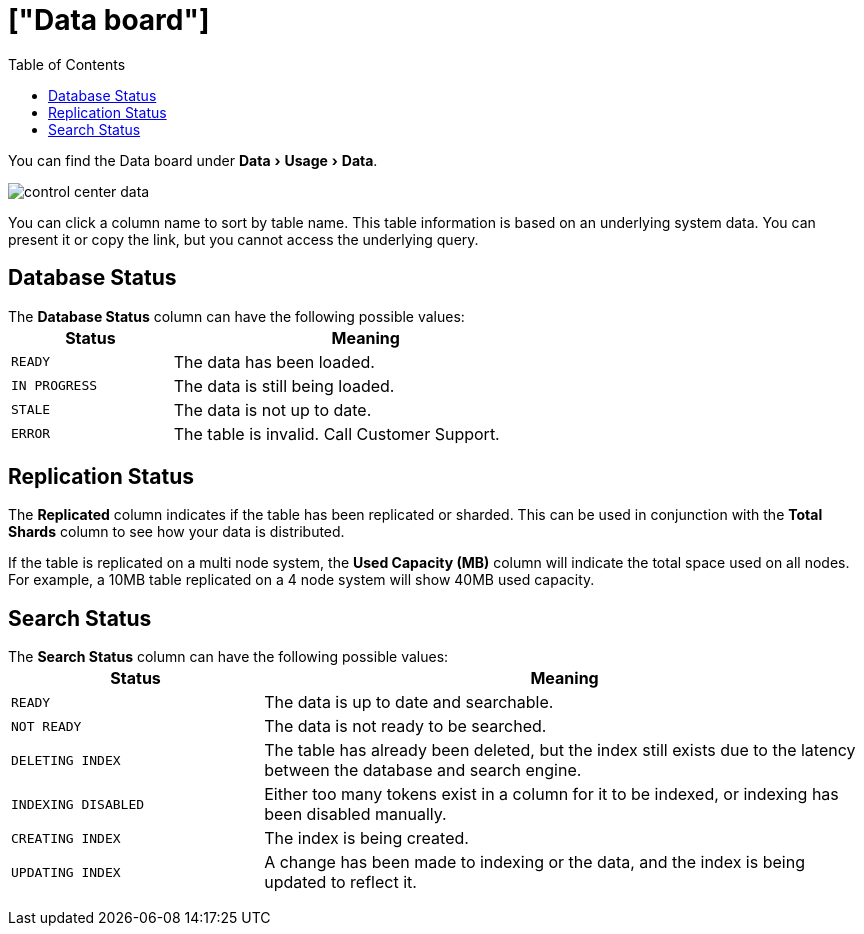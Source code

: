 = ["Data board"]
:experimental:
:last_updated: 11/18/2019
:permalink: /:collection/:path.html
:sidebar: mydoc_sidebar
:summary: The Data page shows all the stored tables with details on the last update time, time taken for auto-indexing, number of rows, and so forth.
:toc: false

You can find the Data board under menu:Data[Usage > Data].

image::{{ site.baseurl }}/images/control_center_data.png[]

You can click a column name to sort by table name.
This table information is  based on an underlying system data.
You can present it or copy the link, but  you cannot access the underlying query.

== Database Status

The *Database Status* column can have the following possible values:+++<table>++++++<colgroup>++++++<col width="25%">++++++</col>+++
    +++<col width="60%">++++++</col>++++++</colgroup>+++
    +++<thead>++++++<tr class="header">++++++<th>+++Status+++</th>+++
        +++<th>+++Meaning+++</th>++++++</tr>++++++</thead>+++
      +++<tbody>++++++<tr>++++++<td>++++++<p>++++++<code style="highlighter-rouge">+++READY+++</code>++++++</p>++++++</td>+++
        +++<td>+++The data has been loaded.+++</td>++++++</tr>+++
       +++<tr>++++++<td>++++++<code style="highlighter-rouge">+++IN PROGRESS+++</code>++++++</td>+++
        +++<td>+++The data is still being loaded.+++</td>++++++</tr>+++
       +++<tr>++++++<td>++++++<code style="highlighter-rouge">+++STALE+++</code>++++++</td>+++
        +++<td>+++The data is not up to date.+++</td>++++++</tr>+++
       +++<tr>++++++<td>++++++<code style="highlighter-rouge">+++ERROR+++</code>++++++</td>+++
        +++<td>+++The table is invalid. Call Customer Support.+++</td>++++++</tr>++++++</tbody>++++++</table>+++

== Replication Status

The *Replicated* column indicates if the table has been replicated or sharded.
This can be used in conjunction with the *Total Shards* column to see how your data is distributed.

If the table is replicated on a multi node system, the *Used Capacity (MB)* column will indicate the total space used on all nodes.
For example, a 10MB table replicated on a 4 node system will show 40MB used capacity.

== Search Status

The *Search Status* column can have the following possible values:+++<table>++++++<colgroup>++++++<col width="25%">++++++</col>+++
    +++<col width="60%">++++++</col>++++++</colgroup>+++
    +++<thead>++++++<tr class="header">++++++<th>+++Status+++</th>+++
        +++<th>+++Meaning+++</th>++++++</tr>++++++</thead>+++
      +++<tbody>++++++<tr>++++++<td>++++++<p>++++++<code style="highlighter-rouge">+++READY+++</code>++++++</p>++++++</td>+++
     +++<td>+++The data is up to date and searchable.+++</td>++++++</tr>+++
    +++<tr>++++++<td>++++++<p>++++++<code style="highlighter-rouge">+++NOT READY+++</code>++++++</p>++++++</td>+++
     +++<td>+++The data is not ready to be searched.+++</td>++++++</tr>+++
    +++<tr>++++++<td>++++++<p>++++++<code style="highlighter-rouge">+++DELETING INDEX+++</code>++++++</p>++++++</td>+++
     +++<td>+++The table has already been deleted, but the index still exists due to the latency
      between the database and search engine.+++</td>++++++</tr>+++
    +++<tr>++++++<td>++++++<code style="highlighter-rouge">+++INDEXING DISABLED+++</code>++++++</td>+++
     +++<td>+++Either too many tokens exist in a column for it to be indexed, or indexing has been
      disabled manually.+++</td>++++++</tr>+++
    +++<tr>++++++<td>++++++<code style="highlighter-rouge">+++CREATING INDEX+++</code>++++++</td>+++
     +++<td>+++The index is being created.+++</td>++++++</tr>+++
    +++<tr>++++++<td>++++++<code style="highlighter-rouge">+++UPDATING INDEX+++</code>++++++</td>+++
     +++<td>+++A change has been made to indexing or the data, and the index is being updated to
      reflect it.+++</td>++++++</tr>++++++</tbody>++++++</table>+++
